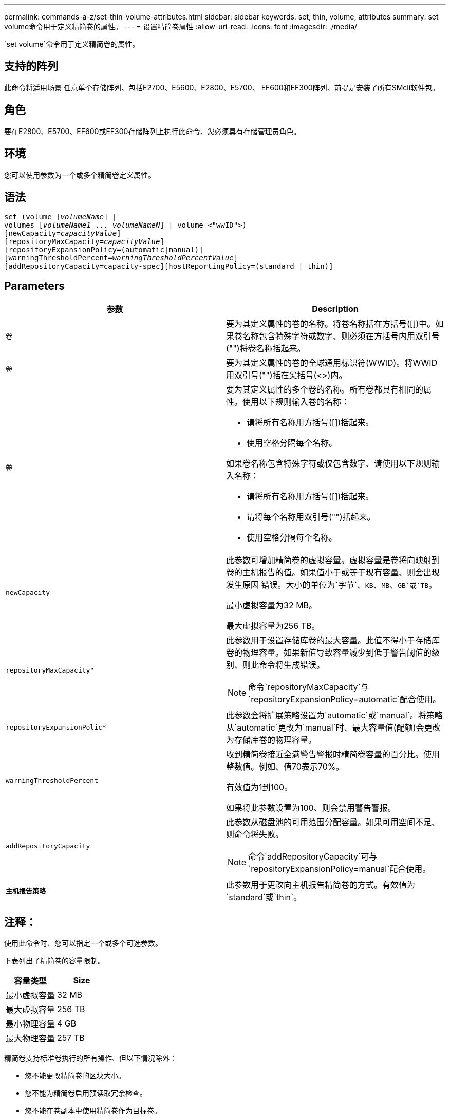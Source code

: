 ---
permalink: commands-a-z/set-thin-volume-attributes.html 
sidebar: sidebar 
keywords: set, thin, volume, attributes 
summary: set volume命令用于定义精简卷的属性。 
---
= 设置精简卷属性
:allow-uri-read: 
:icons: font
:imagesdir: ./media/


[role="lead"]
`set volume`命令用于定义精简卷的属性。



== 支持的阵列

此命令将适用场景 任意单个存储阵列、包括E2700、E5600、E2800、E5700、 EF600和EF300阵列、前提是安装了所有SMcli软件包。



== 角色

要在E2800、E5700、EF600或EF300存储阵列上执行此命令、您必须具有存储管理员角色。



== 环境

您可以使用参数为一个或多个精简卷定义属性。



== 语法

[listing, subs="+macros"]
----
set (volume pass:quotes[[_volumeName_]] |
volumes pass:quotes[[_volumeName1_ ... _volumeNameN_]] | volume <"wwID">)
[newCapacity=pass:quotes[_capacityValue_]]
[repositoryMaxCapacity=pass:quotes[_capacityValue_]]
[repositoryExpansionPolicy=(automatic|manual)]
[warningThresholdPercent=pass:quotes[_warningThresholdPercentValue_]]
[addRepositoryCapacity=capacity-spec][hostReportingPolicy=(standard | thin)]
----


== Parameters

[cols="2*"]
|===
| 参数 | Description 


 a| 
`卷`
 a| 
要为其定义属性的卷的名称。将卷名称括在方括号([])中。如果卷名称包含特殊字符或数字、则必须在方括号内用双引号("")将卷名称括起来。



 a| 
`卷`
 a| 
要为其定义属性的卷的全球通用标识符(WWID)。将WWID用双引号("")括在尖括号(<>)内。



 a| 
`卷`
 a| 
要为其定义属性的多个卷的名称。所有卷都具有相同的属性。使用以下规则输入卷的名称：

* 请将所有名称用方括号([])括起来。
* 使用空格分隔每个名称。


如果卷名称包含特殊字符或仅包含数字、请使用以下规则输入名称：

* 请将所有名称用方括号([])括起来。
* 请将每个名称用双引号("")括起来。
* 使用空格分隔每个名称。




 a| 
`newCapacity`
 a| 
此参数可增加精简卷的虚拟容量。虚拟容量是卷将向映射到卷的主机报告的值。如果值小于或等于现有容量、则会出现发生原因 错误。大小的单位为`字节`、`KB`、`MB`、`GB`或`TB`。

最小虚拟容量为32 MB。

最大虚拟容量为256 TB。



 a| 
`repositoryMaxCapacity"`
 a| 
此参数用于设置存储库卷的最大容量。此值不得小于存储库卷的物理容量。如果新值导致容量减少到低于警告阈值的级别、则此命令将生成错误。

[NOTE]
====
命令`repositoryMaxCapacity`与`repositoryExpansionPolicy=automatic`配合使用。

====


 a| 
`repositoryExpansionPolic*`
 a| 
此参数会将扩展策略设置为`automatic`或`manual`。将策略从`automatic`更改为`manual`时、最大容量值(配额)会更改为存储库卷的物理容量。



 a| 
`warningThresholdPercent`
 a| 
收到精简卷接近全满警告警报时精简卷容量的百分比。使用整数值。例如、值70表示70%。

有效值为1到100。

如果将此参数设置为100、则会禁用警告警报。



 a| 
`addRepositoryCapacity`
 a| 
此参数从磁盘池的可用范围分配容量。如果可用空间不足、则命令将失败。

[NOTE]
====
命令`addRepositoryCapacity`可与`repositoryExpansionPolicy=manual`配合使用。

====


 a| 
`*主机报告策略*`
 a| 
此参数用于更改向主机报告精简卷的方式。有效值为`standard`或`thin`。

|===


== 注释：

使用此命令时、您可以指定一个或多个可选参数。

下表列出了精简卷的容量限制。

[cols="2*"]
|===
| 容量类型 | Size 


 a| 
最小虚拟容量
 a| 
32 MB



 a| 
最大虚拟容量
 a| 
256 TB



 a| 
最小物理容量
 a| 
4 GB



 a| 
最大物理容量
 a| 
257 TB

|===
精简卷支持标准卷执行的所有操作、但以下情况除外：

* 您不能更改精简卷的区块大小。
* 您不能为精简卷启用预读取冗余检查。
* 您不能在卷副本中使用精简卷作为目标卷。
* 不能在同步镜像操作中使用精简卷。


如果要将精简卷更改为标准卷、请使用卷复制操作创建精简卷的副本。卷副本的目标始终为标准卷。



== 最低固件级别

7.83.
